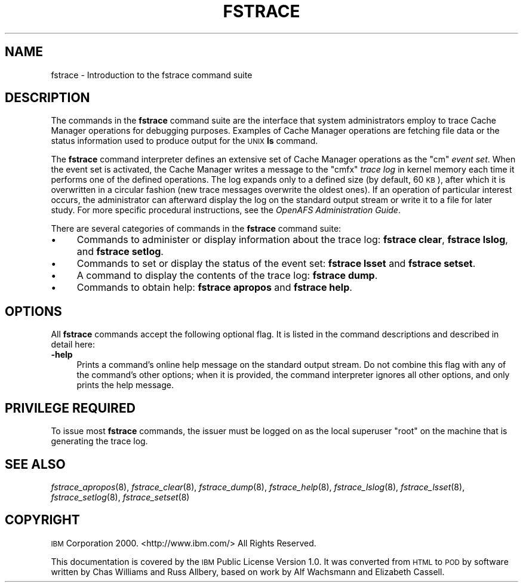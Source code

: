 .\" Automatically generated by Pod::Man 2.23 (Pod::Simple 3.14)
.\"
.\" Standard preamble:
.\" ========================================================================
.de Sp \" Vertical space (when we can't use .PP)
.if t .sp .5v
.if n .sp
..
.de Vb \" Begin verbatim text
.ft CW
.nf
.ne \\$1
..
.de Ve \" End verbatim text
.ft R
.fi
..
.\" Set up some character translations and predefined strings.  \*(-- will
.\" give an unbreakable dash, \*(PI will give pi, \*(L" will give a left
.\" double quote, and \*(R" will give a right double quote.  \*(C+ will
.\" give a nicer C++.  Capital omega is used to do unbreakable dashes and
.\" therefore won't be available.  \*(C` and \*(C' expand to `' in nroff,
.\" nothing in troff, for use with C<>.
.tr \(*W-
.ds C+ C\v'-.1v'\h'-1p'\s-2+\h'-1p'+\s0\v'.1v'\h'-1p'
.ie n \{\
.    ds -- \(*W-
.    ds PI pi
.    if (\n(.H=4u)&(1m=24u) .ds -- \(*W\h'-12u'\(*W\h'-12u'-\" diablo 10 pitch
.    if (\n(.H=4u)&(1m=20u) .ds -- \(*W\h'-12u'\(*W\h'-8u'-\"  diablo 12 pitch
.    ds L" ""
.    ds R" ""
.    ds C` ""
.    ds C' ""
'br\}
.el\{\
.    ds -- \|\(em\|
.    ds PI \(*p
.    ds L" ``
.    ds R" ''
'br\}
.\"
.\" Escape single quotes in literal strings from groff's Unicode transform.
.ie \n(.g .ds Aq \(aq
.el       .ds Aq '
.\"
.\" If the F register is turned on, we'll generate index entries on stderr for
.\" titles (.TH), headers (.SH), subsections (.SS), items (.Ip), and index
.\" entries marked with X<> in POD.  Of course, you'll have to process the
.\" output yourself in some meaningful fashion.
.ie \nF \{\
.    de IX
.    tm Index:\\$1\t\\n%\t"\\$2"
..
.    nr % 0
.    rr F
.\}
.el \{\
.    de IX
..
.\}
.\"
.\" Accent mark definitions (@(#)ms.acc 1.5 88/02/08 SMI; from UCB 4.2).
.\" Fear.  Run.  Save yourself.  No user-serviceable parts.
.    \" fudge factors for nroff and troff
.if n \{\
.    ds #H 0
.    ds #V .8m
.    ds #F .3m
.    ds #[ \f1
.    ds #] \fP
.\}
.if t \{\
.    ds #H ((1u-(\\\\n(.fu%2u))*.13m)
.    ds #V .6m
.    ds #F 0
.    ds #[ \&
.    ds #] \&
.\}
.    \" simple accents for nroff and troff
.if n \{\
.    ds ' \&
.    ds ` \&
.    ds ^ \&
.    ds , \&
.    ds ~ ~
.    ds /
.\}
.if t \{\
.    ds ' \\k:\h'-(\\n(.wu*8/10-\*(#H)'\'\h"|\\n:u"
.    ds ` \\k:\h'-(\\n(.wu*8/10-\*(#H)'\`\h'|\\n:u'
.    ds ^ \\k:\h'-(\\n(.wu*10/11-\*(#H)'^\h'|\\n:u'
.    ds , \\k:\h'-(\\n(.wu*8/10)',\h'|\\n:u'
.    ds ~ \\k:\h'-(\\n(.wu-\*(#H-.1m)'~\h'|\\n:u'
.    ds / \\k:\h'-(\\n(.wu*8/10-\*(#H)'\z\(sl\h'|\\n:u'
.\}
.    \" troff and (daisy-wheel) nroff accents
.ds : \\k:\h'-(\\n(.wu*8/10-\*(#H+.1m+\*(#F)'\v'-\*(#V'\z.\h'.2m+\*(#F'.\h'|\\n:u'\v'\*(#V'
.ds 8 \h'\*(#H'\(*b\h'-\*(#H'
.ds o \\k:\h'-(\\n(.wu+\w'\(de'u-\*(#H)/2u'\v'-.3n'\*(#[\z\(de\v'.3n'\h'|\\n:u'\*(#]
.ds d- \h'\*(#H'\(pd\h'-\w'~'u'\v'-.25m'\f2\(hy\fP\v'.25m'\h'-\*(#H'
.ds D- D\\k:\h'-\w'D'u'\v'-.11m'\z\(hy\v'.11m'\h'|\\n:u'
.ds th \*(#[\v'.3m'\s+1I\s-1\v'-.3m'\h'-(\w'I'u*2/3)'\s-1o\s+1\*(#]
.ds Th \*(#[\s+2I\s-2\h'-\w'I'u*3/5'\v'-.3m'o\v'.3m'\*(#]
.ds ae a\h'-(\w'a'u*4/10)'e
.ds Ae A\h'-(\w'A'u*4/10)'E
.    \" corrections for vroff
.if v .ds ~ \\k:\h'-(\\n(.wu*9/10-\*(#H)'\s-2\u~\d\s+2\h'|\\n:u'
.if v .ds ^ \\k:\h'-(\\n(.wu*10/11-\*(#H)'\v'-.4m'^\v'.4m'\h'|\\n:u'
.    \" for low resolution devices (crt and lpr)
.if \n(.H>23 .if \n(.V>19 \
\{\
.    ds : e
.    ds 8 ss
.    ds o a
.    ds d- d\h'-1'\(ga
.    ds D- D\h'-1'\(hy
.    ds th \o'bp'
.    ds Th \o'LP'
.    ds ae ae
.    ds Ae AE
.\}
.rm #[ #] #H #V #F C
.\" ========================================================================
.\"
.IX Title "FSTRACE 8"
.TH FSTRACE 8 "2011-09-06" "OpenAFS" "AFS Command Reference"
.\" For nroff, turn off justification.  Always turn off hyphenation; it makes
.\" way too many mistakes in technical documents.
.if n .ad l
.nh
.SH "NAME"
fstrace \- Introduction to the fstrace command suite
.SH "DESCRIPTION"
.IX Header "DESCRIPTION"
The commands in the \fBfstrace\fR command suite are the interface that system
administrators employ to trace Cache Manager operations for debugging
purposes. Examples of Cache Manager operations are fetching file data or
the status information used to produce output for the \s-1UNIX\s0 \fBls\fR command.
.PP
The \fBfstrace\fR command interpreter defines an extensive set of Cache
Manager operations as the \f(CW\*(C`cm\*(C'\fR \fIevent set\fR.  When the event set is
activated, the Cache Manager writes a message to the \f(CW\*(C`cmfx\*(C'\fR \fItrace log\fR
in kernel memory each time it performs one of the defined operations. The
log expands only to a defined size (by default, 60 \s-1KB\s0), after which it is
overwritten in a circular fashion (new trace messages overwrite the oldest
ones). If an operation of particular interest occurs, the administrator
can afterward display the log on the standard output stream or write it to
a file for later study. For more specific procedural instructions, see the
\&\fIOpenAFS Administration Guide\fR.
.PP
There are several categories of commands in the \fBfstrace\fR command suite:
.IP "\(bu" 4
Commands to administer or display information about the trace log:
\&\fBfstrace clear\fR,
\&\fBfstrace lslog\fR,
and \fBfstrace setlog\fR.
.IP "\(bu" 4
Commands to set or display the status of the event set:
\&\fBfstrace lsset\fR
and \fBfstrace setset\fR.
.IP "\(bu" 4
A command to display the contents of the trace log:
\&\fBfstrace dump\fR.
.IP "\(bu" 4
Commands to obtain help:
\&\fBfstrace apropos\fR
and \fBfstrace help\fR.
.SH "OPTIONS"
.IX Header "OPTIONS"
All \fBfstrace\fR commands accept the following optional flag.  It is listed
in the command descriptions and described in detail here:
.IP "\fB\-help\fR" 4
.IX Item "-help"
Prints a command's online help message on the standard output stream. Do
not combine this flag with any of the command's other options; when it is
provided, the command interpreter ignores all other options, and only
prints the help message.
.SH "PRIVILEGE REQUIRED"
.IX Header "PRIVILEGE REQUIRED"
To issue most \fBfstrace\fR commands, the issuer must be logged on as the
local superuser \f(CW\*(C`root\*(C'\fR on the machine that is generating the trace log.
.SH "SEE ALSO"
.IX Header "SEE ALSO"
\&\fIfstrace_apropos\fR\|(8),
\&\fIfstrace_clear\fR\|(8),
\&\fIfstrace_dump\fR\|(8),
\&\fIfstrace_help\fR\|(8),
\&\fIfstrace_lslog\fR\|(8),
\&\fIfstrace_lsset\fR\|(8),
\&\fIfstrace_setlog\fR\|(8),
\&\fIfstrace_setset\fR\|(8)
.SH "COPYRIGHT"
.IX Header "COPYRIGHT"
\&\s-1IBM\s0 Corporation 2000. <http://www.ibm.com/> All Rights Reserved.
.PP
This documentation is covered by the \s-1IBM\s0 Public License Version 1.0.  It was
converted from \s-1HTML\s0 to \s-1POD\s0 by software written by Chas Williams and Russ
Allbery, based on work by Alf Wachsmann and Elizabeth Cassell.

